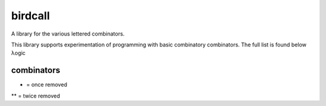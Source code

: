birdcall
========
A library for the various lettered combinators.

This library supports experimentation of programming with basic combinatory
combinators. The full list is found below λogic

combinators
-----------
====== ==================== ==============
letter bird alias           implementation
====== ==================== ==============
B       Bluebird             λabc.a(bc)
B1      Blackbird            λabcd.a(bcd)
B2      Bunting              λabcde.a(bcde)
B3      Becard               λabcd.a(b(cd))
C       Cardinal             λabc.acb
D       Dove                 λabcd.ab(cd)
D1      Dickcissel	         λabcde.abc(de)
D2      Dovekies	           λabcde.a(bc)(de)
E       Eagle	               λabcde.ab(cde)
Ê       Bald Eagle           λabcdefg.a(bcd)(efg)
F       Finch                λabc.cba
G       Goldfinch            λabcd.ad(bc)
H       Hummingbird	         λabc.abcb
I       Identity Bird        λa.a
J       Jay                  λabcd.ab(adc)
K       Kestrel (True)	     λab.a
L       Lark                 λab.a(bb)
M       Mockingbird          λa.aa
M2      Double Mockingbird   λab.ab(ab)
O       Owl                  λab.b(ab)
Q       Queer Bird           λabc.b(ac)
Q1      Quixotic Bird        λabc.a(cb)
Q2      Quizzical Bird       λabc.b(ca)
Q3      Quirky Bird          λabc.c(ab)
Q4      Quacky Bird          λabc.c(ba)
R       Robin                λabc.bca
S       Starling             λabc.ac(bc)
T       Thrush               λab.ba
U       Turing               λab.b(aab)
V       Vireo                λabc.cab
W       Warbler	             λab.abb
W1      Converse Warbler     λab.baa
Y       Why Bird             λa.a(la)
I*      Identity Bird 1R     λab.ab
W*      Warbler 1R           λabc.abcc
C*      Cardinal 1R          λabcd.abdc
R*      Robin 1R	           λabcd.acdb
F*      Finch 1R             λabcd.adcb
V*      Vireo 1R	           λabcd.acbd
I**     Identity Bird 2R     λabc.abc
W**     Warbler 2R           λabcd.abcdd
C**     Cardinal 2R          λabcde.abced
R**     Robin 2R             λabcde.abdec
F**     Finch 2R             λabcde.abedc
V**     Vireo 2R             λabcde.abecd
KI      Kite                 λab.b
KM      Konstant Mocker      λab.bb
CKM     Crossed K Mocker     λab.aa
======= ==================== ==============

* = once removed
** = twice removed
